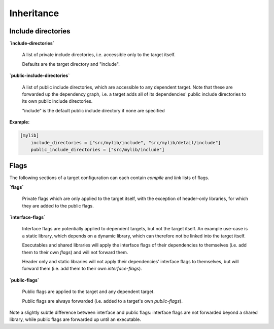 Inheritance
==============================================


Include directories
----------------------------------------------

**`include-directories`**

    A list of private include directories, i.e. accessible only to the target itself.

    Defaults are the target directory and "include".

**`public-include-directories`**

    A list of public include directories, which are accessible to any dependent target.
    Note that these are forwarded up the dependency graph, i.e. a target adds all of
    its dependencies' public include directories to its own public include directories.

    "include" is the default public include directory if none are specified

**Example:**

.. code-block:: TOML

    [mylib]
        include_directories = ["src/mylib/include", "src/mylib/detail/include"]
        public_include_directories = ["src/mylib/include"]


Flags
----------------------------------------------

The following sections of a target configuration can each contain `compile` and
`link` lists of flags.

**`flags`**

    Private flags which are only applied to the target itself, with the exception
    of header-only libraries, for which they are added to the public flags.

**`interface-flags`**

    Interface flags are potentially applied to dependent targets, but not the target itself.
    An example use-case is a static library, which depends on a dynamic library, which can
    therefore not be linked into the target itself.

    Executables and shared libraries will apply the interface flags of their dependencies
    to themselves (i.e. add them to their own `flags`) and will not forward them.

    Header only and static libraries will not apply their dependencies' interface flags to
    themselves, but will forward them (i.e. add them to their own `interface-flags`).

**`public-flags`**

    Public flags are applied to the target and any dependent target.

    Public flags are always forwarded (i.e. added to a target's own `public-flags`).


Note a slightly subtle difference between interface and public flags:
interface flags are not forwarded beyond a shared library, while public flags are
forwarded up until an executable.